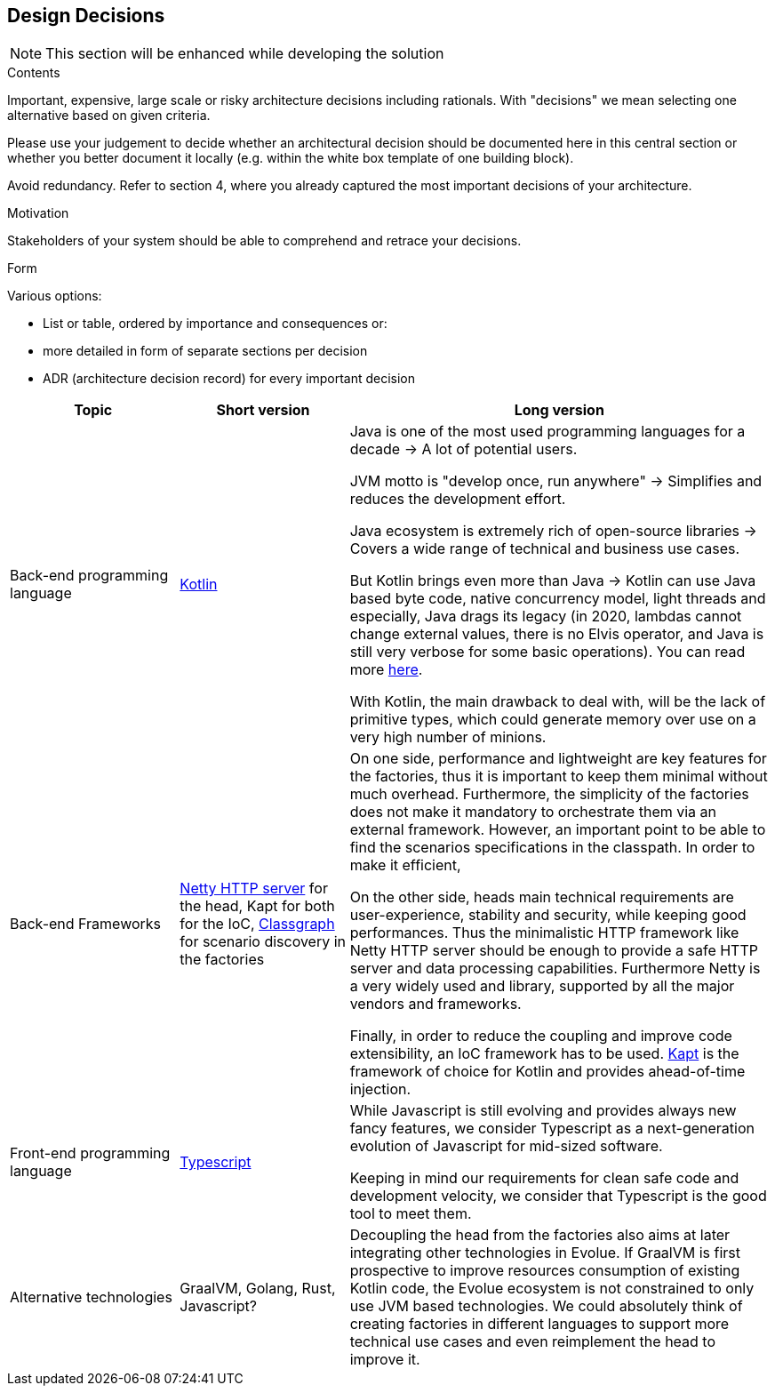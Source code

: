 [[section-design-decisions]]
== Design Decisions

NOTE: This section will be enhanced while developing the solution

[role="arc42help"]
****
.Contents
Important, expensive, large scale or risky architecture decisions including rationals.
With "decisions" we mean selecting one alternative based on given criteria.

Please use your judgement to decide whether an architectural decision should be documented here in this central section or whether you better document it locally (e.g. within the white box template of one building block).

Avoid redundancy.
Refer to section 4, where you already captured the most important decisions of your architecture.

.Motivation
Stakeholders of your system should be able to comprehend and retrace your decisions.

.Form
Various options:

* List or table, ordered by importance and consequences or:
* more detailed in form of separate sections per decision
* ADR (architecture decision record) for every important decision
****

[options="header",cols="2,2,5"]
|===
| Topic                                 | Short version            | Long version
| Back-end programming language         | https://kotlinlang.org[Kotlin]            |
Java is one of the most used programming languages for a decade -> A lot of potential users.

JVM motto is "develop once, run anywhere" -> Simplifies and reduces the development effort.

Java ecosystem is extremely rich of open-source libraries -> Covers a wide range of technical and business use cases.

But Kotlin brings even more than Java -> Kotlin can use Java based byte code, native concurrency model, light threads and especially, Java drags its legacy (in 2020, lambdas cannot change external values, there is no Elvis operator, and Java is still very verbose for some basic operations). You can read more https://kotlinlang.org/docs/reference/comparison-to-java.html[here].

With Kotlin, the main drawback to deal with, will be the lack of primitive types, which could generate memory over use on a very high number of minions.


| Back-end Frameworks                           | https://netty.io[Netty HTTP server] for the head, Kapt for both for the IoC, https://github.com/classgraph/classgraph[Classgraph] for scenario discovery in the factories |
On one side, performance and lightweight are key features for the factories, thus it is important to keep them minimal without much overhead. Furthermore, the simplicity of the factories does not make it mandatory to orchestrate them via an external framework. However, an important point to be able to find the scenarios specifications in the classpath. In order to make it efficient,

On the other side, heads main technical requirements are user-experience, stability and security, while keeping good performances. Thus the minimalistic HTTP framework like Netty HTTP server should be enough to provide a safe HTTP server and data processing capabilities. Furthermore Netty is a very widely used and library, supported by all the major vendors and frameworks.

Finally, in order to reduce the coupling and improve code extensibility, an IoC framework has to be used. https://kotlinlang.org/docs/reference/kapt.html[Kapt] is the framework of choice for Kotlin and provides ahead-of-time injection.

| Front-end programming language                | https://www.typescriptlang.org[Typescript]       |
While Javascript is still evolving and provides always new fancy features, we consider Typescript as a next-generation evolution of Javascript for mid-sized software.

Keeping in mind our requirements for clean safe code and development velocity, we consider that Typescript is the good tool to meet them.

| Alternative technologies                   | GraalVM, Golang, Rust, Javascript?                |
Decoupling the head from the factories also aims at later integrating other technologies in Evolue. If GraalVM is first prospective to improve resources consumption of existing Kotlin code, the Evolue ecosystem is not constrained to only use JVM based technologies. We could absolutely think of creating factories in different languages to support more technical use cases and even reimplement the head to improve it.

|===
